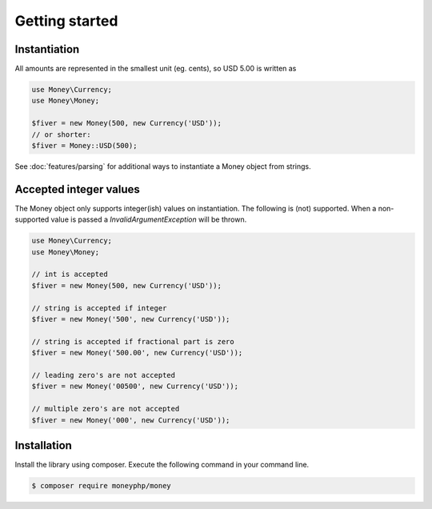 Getting started
===============

Instantiation
-------------

All amounts are represented in the smallest unit (eg. cents), so USD 5.00 is written as

.. code-block:: php

    use Money\Currency;
    use Money\Money;

    $fiver = new Money(500, new Currency('USD'));
    // or shorter:
    $fiver = Money::USD(500);

See :doc:`features/parsing` for additional ways to instantiate a Money object from strings.

Accepted integer values
-----------------------
The Money object only supports integer(ish) values on instantiation. The following is (not) supported. When a
non-supported value is passed a `\InvalidArgumentException` will be thrown.

.. code-block:: php

    use Money\Currency;
    use Money\Money;

    // int is accepted
    $fiver = new Money(500, new Currency('USD'));

    // string is accepted if integer
    $fiver = new Money('500', new Currency('USD'));

    // string is accepted if fractional part is zero
    $fiver = new Money('500.00', new Currency('USD'));

    // leading zero's are not accepted
    $fiver = new Money('00500', new Currency('USD'));

    // multiple zero's are not accepted
    $fiver = new Money('000', new Currency('USD'));



Installation
------------

Install the library using composer. Execute the following command in your command line.

.. code-block:: bash

    $ composer require moneyphp/money
